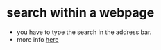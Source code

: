 #+STARTUP: indent
#+STARTUP: overview

* search within a webpage
  - you have to type the search in the address bar.
  - more info [[http://www.howtogeek.com/184871/8-tips-and-tricks-for-browsing-with-safari-on-ipad-and-iphone/][here]]
